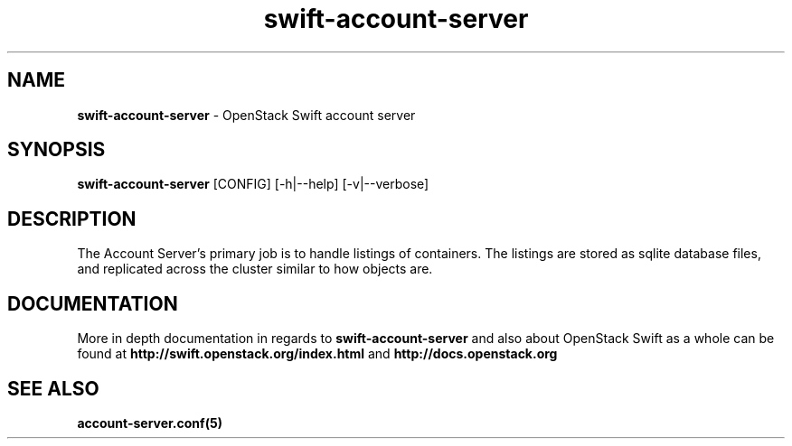 .\"
.\" Author: Joao Marcelo Martins <marcelo.martins@rackspace.com> or <btorch@gmail.com>
.\" Copyright (c) 2010-2011 OpenStack Foundation.
.\"
.\" Licensed under the Apache License, Version 2.0 (the "License");
.\" you may not use this file except in compliance with the License.
.\" You may obtain a copy of the License at
.\"
.\"    http://www.apache.org/licenses/LICENSE-2.0
.\"
.\" Unless required by applicable law or agreed to in writing, software
.\" distributed under the License is distributed on an "AS IS" BASIS,
.\" WITHOUT WARRANTIES OR CONDITIONS OF ANY KIND, either express or
.\" implied.
.\" See the License for the specific language governing permissions and
.\" limitations under the License.
.\"
.TH swift-account-server 1 "8/26/2011" "Linux" "OpenStack Swift"

.SH NAME
.LP
.B swift-account-server
\- OpenStack Swift account server

.SH SYNOPSIS
.LP
.B swift-account-server
[CONFIG] [-h|--help] [-v|--verbose]

.SH DESCRIPTION
.PP
The Account Server's primary job is to handle listings of containers. The listings
are stored as sqlite database files, and replicated across the cluster similar to how
objects are.

.SH DOCUMENTATION
.LP
More in depth documentation in regards to
.BI swift-account-server
and also about OpenStack Swift as a whole can be found at
.BI http://swift.openstack.org/index.html
and
.BI http://docs.openstack.org


.SH "SEE ALSO"
.BR account-server.conf(5)
